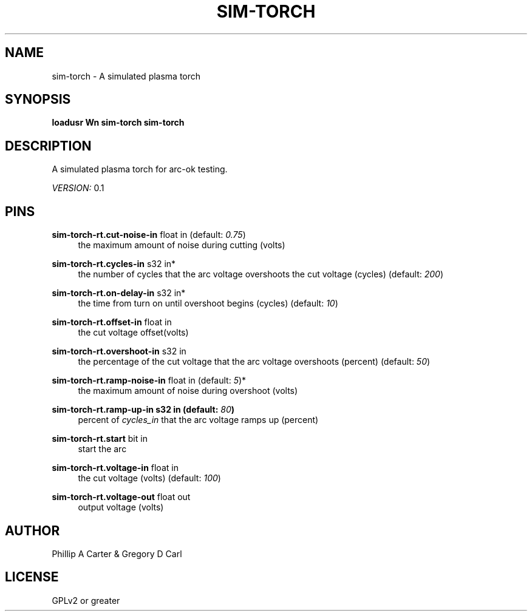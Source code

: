 '\" t
.\"     Title: sim-torch
.\"    Author: [see the "AUTHOR" section]
.\" Generator: DocBook XSL Stylesheets vsnapshot <http://docbook.sf.net/>
.\"      Date: 05/27/2025
.\"    Manual: LinuxCNC Documentation
.\"    Source: LinuxCNC
.\"  Language: English
.\"
.TH "SIM\-TORCH" "1" "05/27/2025" "LinuxCNC" "LinuxCNC Documentation"
.\" -----------------------------------------------------------------
.\" * Define some portability stuff
.\" -----------------------------------------------------------------
.\" ~~~~~~~~~~~~~~~~~~~~~~~~~~~~~~~~~~~~~~~~~~~~~~~~~~~~~~~~~~~~~~~~~
.\" http://bugs.debian.org/507673
.\" http://lists.gnu.org/archive/html/groff/2009-02/msg00013.html
.\" ~~~~~~~~~~~~~~~~~~~~~~~~~~~~~~~~~~~~~~~~~~~~~~~~~~~~~~~~~~~~~~~~~
.ie \n(.g .ds Aq \(aq
.el       .ds Aq '
.\" -----------------------------------------------------------------
.\" * set default formatting
.\" -----------------------------------------------------------------
.\" disable hyphenation
.nh
.\" disable justification (adjust text to left margin only)
.ad l
.\" -----------------------------------------------------------------
.\" * MAIN CONTENT STARTS HERE *
.\" -----------------------------------------------------------------
.SH "NAME"
sim-torch \- A simulated plasma torch
.SH "SYNOPSIS"
.sp
\fBloadusr Wn sim\-torch sim\-torch\fR
.SH "DESCRIPTION"
.sp
A simulated plasma torch for arc\-ok testing\&.
.sp
\fIVERSION:\fR 0\&.1
.SH "PINS"
.PP
\fBsim\-torch\-rt\&.cut\-noise\-in\fR float in (default: \fI0\&.75\fR)
.RS 4
the maximum amount of noise during cutting (volts)
.RE
.PP
\fBsim\-torch\-rt\&.cycles\-in\fR s32 in*
.RS 4
the number of cycles that the arc voltage overshoots the cut voltage (cycles) (default:
\fI200\fR)
.RE
.PP
\fBsim\-torch\-rt\&.on\-delay\-in\fR s32 in*
.RS 4
the time from turn on until overshoot begins (cycles) (default:
\fI10\fR)
.RE
.PP
\fBsim\-torch\-rt\&.offset\-in\fR float in
.RS 4
the cut voltage offset(volts)
.RE
.PP
\fBsim\-torch\-rt\&.overshoot\-in\fR s32 in
.RS 4
the percentage of the cut voltage that the arc voltage overshoots (percent) (default:
\fI50\fR)
.RE
.PP
\fBsim\-torch\-rt\&.ramp\-noise\-in\fR float in (default: \fI5\fR)*
.RS 4
the maximum amount of noise during overshoot (volts)
.RE
.PP
\fBsim\-torch\-rt\&.ramp\-up\-in s32 in (default: \fR\fB\fI80\fR\fR\fB)\fR
.RS 4
percent of
\fIcycles_in\fR
that the arc voltage ramps up (percent)
.RE
.PP
\fBsim\-torch\-rt\&.start\fR bit in
.RS 4
start the arc
.RE
.PP
\fBsim\-torch\-rt\&.voltage\-in\fR float in
.RS 4
the cut voltage (volts) (default:
\fI100\fR)
.RE
.PP
\fBsim\-torch\-rt\&.voltage\-out\fR float out
.RS 4
output voltage (volts)
.RE
.SH "AUTHOR"
.sp
Phillip A Carter & Gregory D Carl
.SH "LICENSE"
.sp
GPLv2 or greater
